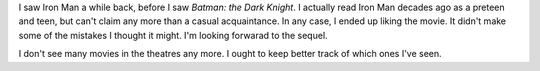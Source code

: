 .. title: (Relatively) Recent Viewing: Iron Man
.. slug: iron-man
.. date: 2008-08-28 17:45:45 UTC-05:00
.. tags: movies,comics,science fiction
.. category: media
.. link: 
.. description: 
.. type: text


I saw Iron Man a while back, before I saw *Batman: the Dark Knight*.
I actually read Iron Man decades ago as a preteen and teen, but can't
claim any more than a casual acquaintance.  In any case, I ended up
liking the movie.   It didn't make some of the mistakes I thought it might.  I'm looking forwarad to the sequel.

I don't see many movies in the theatres any more.  I ought to keep
better track of which ones I've seen.
